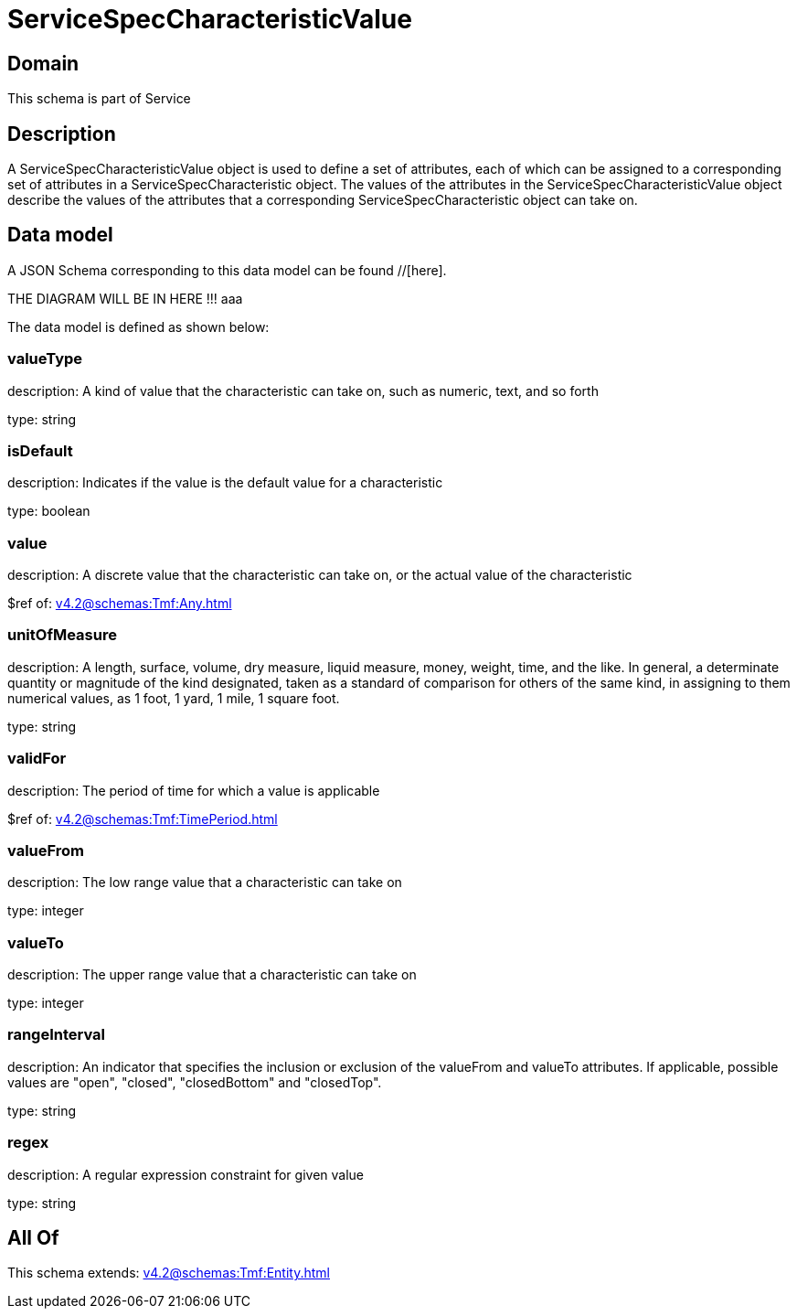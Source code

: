 = ServiceSpecCharacteristicValue

[#domain]
== Domain

This schema is part of Service

[#description]
== Description
A ServiceSpecCharacteristicValue object is used to define a set of attributes, each of which can be assigned to a corresponding set of attributes in a ServiceSpecCharacteristic object. The values of the attributes in the ServiceSpecCharacteristicValue object describe the values of the attributes that a corresponding ServiceSpecCharacteristic object can take on.


[#data_model]
== Data model

A JSON Schema corresponding to this data model can be found //[here].

THE DIAGRAM WILL BE IN HERE !!!
aaa

The data model is defined as shown below:


=== valueType
description: A kind of value that the characteristic can take on, such as numeric, text, and so forth

type: string


=== isDefault
description: Indicates if the value is the default value for a characteristic

type: boolean


=== value
description: A discrete value that the characteristic can take on, or the actual value of the characteristic

$ref of: xref:v4.2@schemas:Tmf:Any.adoc[]


=== unitOfMeasure
description: A length, surface, volume, dry measure, liquid measure, money, weight, time, and the like. In general, a determinate quantity or magnitude of the kind designated, taken as a standard of comparison for others of the same kind, in assigning to them numerical values, as 1 foot, 1 yard, 1 mile, 1 square foot.

type: string


=== validFor
description: The period of time for which a value is applicable

$ref of: xref:v4.2@schemas:Tmf:TimePeriod.adoc[]


=== valueFrom
description: The low range value that a characteristic can take on

type: integer


=== valueTo
description: The upper range value that a characteristic can take on

type: integer


=== rangeInterval
description: An indicator that specifies the inclusion or exclusion of the valueFrom and valueTo attributes. If applicable, possible values are &quot;open&quot;, &quot;closed&quot;, &quot;closedBottom&quot; and &quot;closedTop&quot;.

type: string


=== regex
description: A regular expression constraint for given value

type: string


[#all_of]
== All Of

This schema extends: xref:v4.2@schemas:Tmf:Entity.adoc[]
